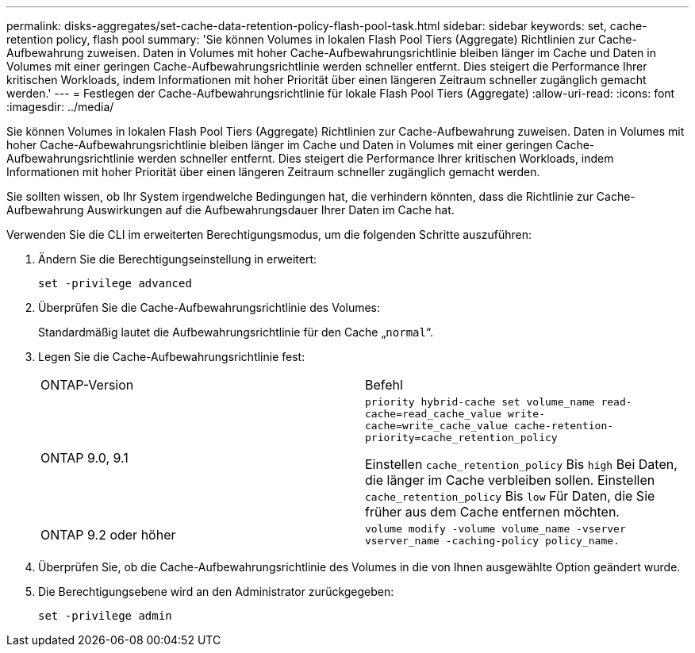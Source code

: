 ---
permalink: disks-aggregates/set-cache-data-retention-policy-flash-pool-task.html 
sidebar: sidebar 
keywords: set, cache-retention policy, flash pool 
summary: 'Sie können Volumes in lokalen Flash Pool Tiers (Aggregate) Richtlinien zur Cache-Aufbewahrung zuweisen. Daten in Volumes mit hoher Cache-Aufbewahrungsrichtlinie bleiben länger im Cache und Daten in Volumes mit einer geringen Cache-Aufbewahrungsrichtlinie werden schneller entfernt. Dies steigert die Performance Ihrer kritischen Workloads, indem Informationen mit hoher Priorität über einen längeren Zeitraum schneller zugänglich gemacht werden.' 
---
= Festlegen der Cache-Aufbewahrungsrichtlinie für lokale Flash Pool Tiers (Aggregate)
:allow-uri-read: 
:icons: font
:imagesdir: ../media/


[role="lead"]
Sie können Volumes in lokalen Flash Pool Tiers (Aggregate) Richtlinien zur Cache-Aufbewahrung zuweisen. Daten in Volumes mit hoher Cache-Aufbewahrungsrichtlinie bleiben länger im Cache und Daten in Volumes mit einer geringen Cache-Aufbewahrungsrichtlinie werden schneller entfernt. Dies steigert die Performance Ihrer kritischen Workloads, indem Informationen mit hoher Priorität über einen längeren Zeitraum schneller zugänglich gemacht werden.

Sie sollten wissen, ob Ihr System irgendwelche Bedingungen hat, die verhindern könnten, dass die Richtlinie zur Cache-Aufbewahrung Auswirkungen auf die Aufbewahrungsdauer Ihrer Daten im Cache hat.

Verwenden Sie die CLI im erweiterten Berechtigungsmodus, um die folgenden Schritte auszuführen:

. Ändern Sie die Berechtigungseinstellung in erweitert:
+
`set -privilege advanced`

. Überprüfen Sie die Cache-Aufbewahrungsrichtlinie des Volumes:
+
Standardmäßig lautet die Aufbewahrungsrichtlinie für den Cache „`normal`“.

. Legen Sie die Cache-Aufbewahrungsrichtlinie fest:
+
|===


| ONTAP-Version | Befehl 


 a| 
ONTAP 9.0, 9.1
 a| 
`priority hybrid-cache set volume_name read-cache=read_cache_value write-cache=write_cache_value cache-retention-priority=cache_retention_policy`

Einstellen `cache_retention_policy` Bis `high` Bei Daten, die länger im Cache verbleiben sollen. Einstellen `cache_retention_policy` Bis `low` Für Daten, die Sie früher aus dem Cache entfernen möchten.



 a| 
ONTAP 9.2 oder höher
 a| 
`volume modify -volume volume_name -vserver vserver_name -caching-policy policy_name.`

|===
. Überprüfen Sie, ob die Cache-Aufbewahrungsrichtlinie des Volumes in die von Ihnen ausgewählte Option geändert wurde.
. Die Berechtigungsebene wird an den Administrator zurückgegeben:
+
`set -privilege admin`


